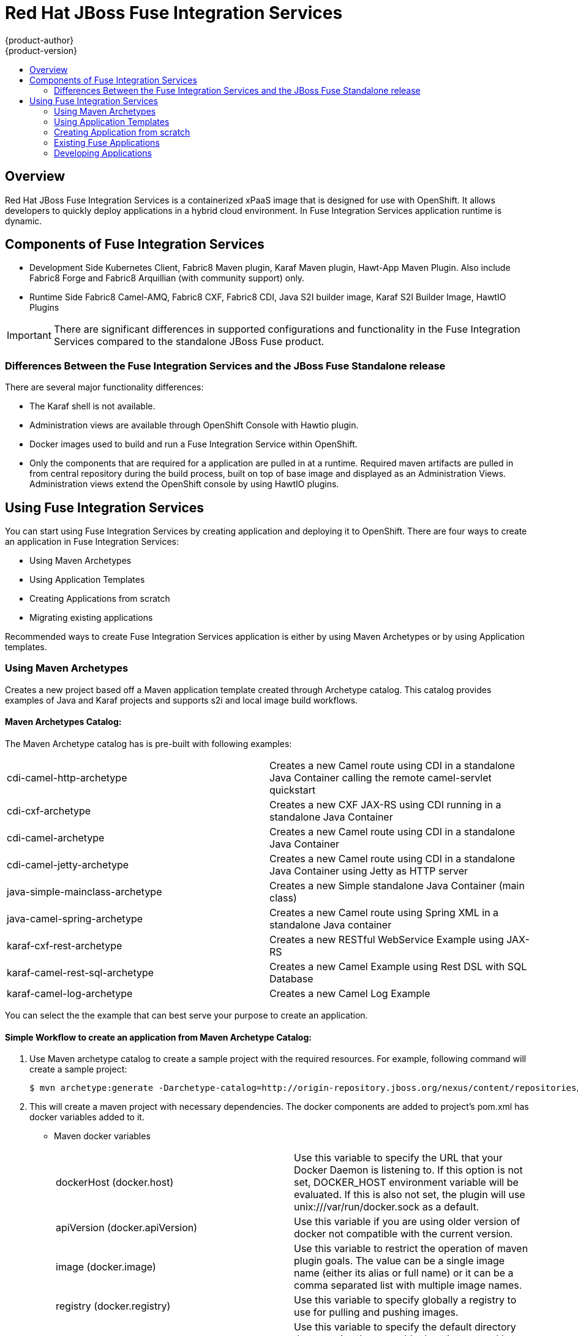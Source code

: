 = Red Hat JBoss Fuse Integration Services 
{product-author}
{product-version}
:data-uri:
:icons:
:experimental:
:toc: macro
:toc-title:
:prewrap!:

toc::[]

== Overview
Red Hat JBoss Fuse Integration Services is a containerized xPaaS image that is designed for use with OpenShift. It allows developers to quickly deploy applications in a hybrid cloud environment. In Fuse Integration Services application runtime is dynamic. 

== Components of Fuse Integration Services
* Development Side
Kubernetes Client, Fabric8 Maven plugin, Karaf Maven plugin, Hawt-App Maven Plugin. Also include Fabric8 Forge and Fabric8 Arquillian (with community support) only. 
* Runtime Side
Fabric8 Camel-AMQ, Fabric8 CXF, Fabric8 CDI, Java S2I builder image, Karaf S2I Builder Image, HawtIO Plugins

[IMPORTANT]
There are significant differences in supported configurations and functionality in the Fuse Integration Services compared to the standalone JBoss Fuse product. 

=== Differences Between the Fuse Integration Services and the JBoss Fuse Standalone release
There are several major functionality differences:

* The Karaf shell is not available.
* Administration views are available through OpenShift Console with Hawtio plugin. 
* Docker images used to build and run a Fuse Integration Service within OpenShift.
* Only the components that are required for a application are pulled in at a runtime. Required maven artifacts are pulled in from central repository during the build process, built on top of base image and displayed as an Administration Views. Administration views extend the OpenShift console by using HawtIO plugins. 

== Using Fuse Integration Services 
You can start using Fuse Integration Services by creating application and deploying it to OpenShift. There are four ways to create an application in Fuse Integration Services:

* Using Maven Archetypes 
* Using Application Templates 
* Creating Applications from scratch 
* Migrating existing applications

Recommended ways to create Fuse Integration Services application is either by using Maven Archetypes or by using Application templates.  

=== Using Maven Archetypes
Creates a new project based off a Maven application template created through Archetype catalog. This catalog provides examples
of Java and Karaf projects and supports s2i and local image build workflows. 

==== Maven Archetypes Catalog:
The Maven Archetype catalog has is pre-built with following examples: 

|=== 

| cdi-camel-http-archetype | Creates a new Camel route using CDI in a standalone Java Container calling the remote camel-servlet quickstart

| cdi-cxf-archetype | Creates a new CXF JAX-RS using CDI running in a standalone Java Container

| cdi-camel-archetype | Creates a new Camel route using CDI in a standalone Java Container

| cdi-camel-jetty-archetype | Creates a new Camel route using CDI in a standalone Java Container using Jetty as HTTP server

| java-simple-mainclass-archetype | Creates a new Simple standalone Java Container (main class) 

| java-camel-spring-archetype | Creates a new Camel route using Spring XML in a standalone Java container

| karaf-cxf-rest-archetype | Creates a new RESTful WebService Example using JAX-RS

| karaf-camel-rest-sql-archetype | Creates a new Camel Example using Rest DSL with SQL Database

| karaf-camel-log-archetype | Creates a new Camel Log Example

|=== 

You can select the the example that can best serve your purpose to create an application. 

==== Simple Workflow to create an application from Maven Archetype Catalog: 

. Use Maven archetype catalog to create a sample project with the required resources. For example, following command will create a sample project: 
+
----
$ mvn archetype:generate -Darchetype-catalog=http://origin-repository.jboss.org/nexus/content/repositories/ea/io/fabric8/archetypes/archetypes-catalog/2.2.0.redhat-054/archetypes-catalog-2.2.0.redhat-054-archetype-catalog.xml 
----

. This will create a maven project with necessary dependencies. The docker components are added to project's pom.xml has docker variables added to it. 

+

* Maven docker variables
+
|=== 

| dockerHost (docker.host) | Use this variable to specify the URL that your Docker Daemon is listening to. If this option is not set, DOCKER_HOST environment variable will be evaluated. If this is also not set, the plugin will use unix:///var/run/docker.sock as a default. 

| apiVersion (docker.apiVersion) | Use this variable if you are using older version of docker not compatible with the current version.

| image (docker.image) | Use this variable to restrict the operation of maven plugin goals. The value can be a single image name (either its alias or full name) or it can be a comma separated list with multiple image names. 

| registry (docker.registry) | Use this variable to specify globally a registry to use for pulling and pushing images.

| sourceDirectory (docker.source.dir) | Use this variable to specify the default directory that contains the assembly descriptors used by the plugin. The default value is src/main/docker. This option is only relevant for the docker:build goal.

| outputDirectory (docker.target.dir) | Use this variable to specify the default output directory to be used by the plugin. The default value is target/docker and is only used for the goal docker:build. 

|=== 

. Build and push the project to OpenShift. There are few maven profiles that we provide with the project. These are:
+
|=== 

| mvn -Pf8-build | Comprises of docker:build and fabric8:json. This will build dockerfile and json image for a project.

| mvn -Pf8-local-deploy | Comprises of docker:build, fabric8:json, and fabric8:apply. This will create docker and json images and then apply them to OpenShift. 

| mvn -Pf8-deploy: | Comprises of docker:build, fabric8:json, docker:push, and fabric8:apply. This will create docker and json images, push them to docker registry and apply to OpenShift. 

|=== 
+
In this example, we will build it locally by running the command: 
+
----
$ mvn -Pf8-local-deploy 
----
. Open OpenShift Admin console. A pod is created for the newly created application. You can view the status of this pod, deployments and services that the application is creating. 

=== Using Application Templates 
Application are created through OpenShift Admin Console and CLI using application templates. Application source is pulled from remote Git repository and built using source-to-image (s2i) method. You can configure the application with customized application parameters. 

For more information, see https://docs.openshift.com/enterprise/3.0/dev_guide/templates.html[*Application Templates*]

=== Creating Application from scratch 

There is limited tooling to help manage OpenShift application configuration. When creating applications from scratch, you may have add Kubernetes JSON configuration to your Maven pom. 

The recommended path is to use the Maven archetypes or template to create a sample application and then customize it as per your requirements. 

=== Existing Fuse Applications
In case of existing Fuse applications

* You can start by creating a sample maven project from Maven archetypes and then copy the existing code and configurations into the maven project. 

* Or you can add Maven and Kubernetes configurations into the existing project. 

There is no migration tooling at this stage to migrate the existing projects as is. 
 
=== Developing Applications 
Content to be added. 
